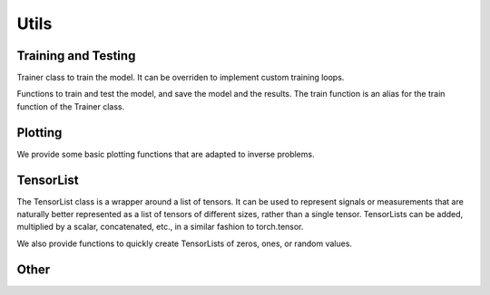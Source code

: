 .. _utils:

Utils
=====


Training and Testing
--------------------

Trainer class to train the model. It can be overriden to implement custom training loops.

.. autosummary::
   :toctree: stubs
   :template: myclass_template.rst
   :nosignatures:

         deepinv.Trainer


Functions to train and test the model, and save the model and the results. The train function is
an alias for the train function of the Trainer class.

.. autosummary::
   :toctree: stubs
   :template: myfunc_template.rst
   :nosignatures:
        
        deepinv.train
        deepinv.test
        deepinv.training_utils.train_normalizing_flow


Plotting
--------
We provide some basic plotting functions that are adapted to inverse problems.

.. autosummary::
   :toctree: stubs
   :template: myfunc_template.rst
   :nosignatures:

        deepinv.utils.plot
        deepinv.utils.plot_curves
        deepinv.utils.plot_parameters


TensorList
----------
The TensorList class is a wrapper around a list of tensors.
It can be used to represent signals or measurements that are naturally better
represented as a list of tensors of different sizes, rather than a single tensor.
TensorLists can be added, multiplied by a scalar, concatenated, etc., in a similar fashion to
torch.tensor.

.. autosummary::
   :toctree: stubs
   :template: myclass_template.rst
   :nosignatures:

        deepinv.utils.TensorList

We also provide functions to quickly create TensorLists of zeros, ones, or random values.

.. autosummary::
   :toctree: stubs
   :template: myfunc_template.rst
   :nosignatures:

        deepinv.utils.zeros_like
        deepinv.utils.ones_like
        deepinv.utils.randn_like
        deepinv.utils.rand_like


Other
-----


.. autosummary::
   :toctree: stubs
   :template: myfunc_template.rst
   :nosignatures:

        deepinv.utils.cal_psnr
        deepinv.utils.get_freer_gpu
        deepinv.utils.load_url_image

